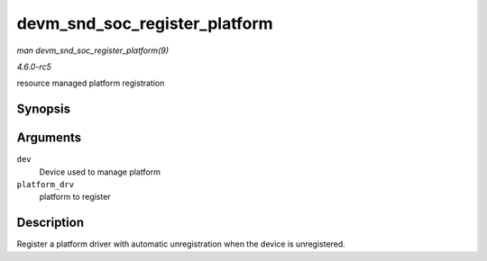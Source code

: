 .. -*- coding: utf-8; mode: rst -*-

.. _API-devm-snd-soc-register-platform:

==============================
devm_snd_soc_register_platform
==============================

*man devm_snd_soc_register_platform(9)*

*4.6.0-rc5*

resource managed platform registration


Synopsis
========

.. c:function:: int devm_snd_soc_register_platform( struct device * dev, const struct snd_soc_platform_driver * platform_drv )

Arguments
=========

``dev``
    Device used to manage platform

``platform_drv``
    platform to register


Description
===========

Register a platform driver with automatic unregistration when the device
is unregistered.


.. ------------------------------------------------------------------------------
.. This file was automatically converted from DocBook-XML with the dbxml
.. library (https://github.com/return42/sphkerneldoc). The origin XML comes
.. from the linux kernel, refer to:
..
.. * https://github.com/torvalds/linux/tree/master/Documentation/DocBook
.. ------------------------------------------------------------------------------
